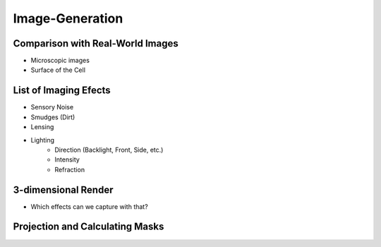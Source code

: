Image-Generation
================

Comparison with Real-World Images
---------------------------------

.. subfigure:: ABC
    :layout-sm: A|B|C
    :gap: 8px
    :subcaptions: below
    :class-grid: outline

    .. image:: _static/image-generation/Coli3.jpg
    .. image:: _static/image-generation/image001133-cropped.png
    .. image:: _static/image-generation/E_choli_Gram-cropped.JPG

    Figures from :cite:`WikimediaPicturesEColi`.

- Microscopic images
- Surface of the Cell

List of Imaging Efects
----------------------

- Sensory Noise
- Smudges (Dirt)
- Lensing
- Lighting
    - Direction (Backlight, Front, Side, etc.)
    - Intensity
    - Refraction

3-dimensional Render
--------------------

- Which effects can we capture with that?


Projection and Calculating Masks
--------------------------------
